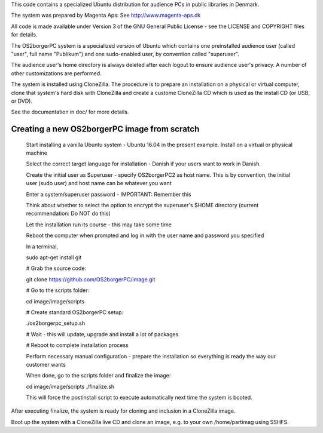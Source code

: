 This code contains a specialized Ubuntu distribution for audience PCs in
public libraries in Denmark.

The system was prepared by Magenta Aps: See http://www.magenta-aps.dk

All code is made available under Version 3 of the GNU General Public
License - see the LICENSE and COPYRIGHT files for details.


The OS2borgerPC system is a specialized version of Ubuntu which contains one
preinstalled audience user (called "user", full name "Publikum") and one
sudo-enabled user, by convention called "superuser".

The audience user's home directory is always deleted after each logout
to ensure audience user's privacy. A number of other customizations are
performed.

The system is installed using CloneZilla. The procedure is to prepare an
installation on a physical or virtual computer, clone that system's hard
disk with CloneZilla and create a custome CloneZilla CD which is used as
the install CD (or USB, or DVD).

See the documentation in doc/ for more details.


Creating a new OS2borgerPC image from scratch
=============================================

    Start installing a vanilla Ubuntu system - Ubuntu 16.04 in the
    present example. Install on a virtual or physical machine

    Select the correct target language for installation - Danish if
    your users want to work in Danish.

    Create the initial user as Superuser - specify OS2borgerPC2 as host name.
    This is by convention, the initial user (sudo user) and host name can
    be whatever you want

    Enter a system/superuser password - IMPORTANT: Remember this

    Think about whether to select the option to encrypt the superuser's
    $HOME directory (current recommendation: Do NOT do this)

    Let the installation run its course - this may take some time

    Reboot the computer when prompted and log in with the user name and
    password you specified

    In a terminal,

    sudo apt-get install git

    # Grab the source code:

    git clone https://github.com/OS2borgerPC/image.git

    # Go to the scripts folder:

    cd image/image/scripts

    # Create standard OS2borgerPC setup:

    ./os2borgerpc_setup.sh

    # Wait - this will update, upgrade and install a lot of packages

    # Reboot to complete installation process

    Perform necessary manual configuration - prepare the installation
    so everything is ready the way our customer wants

    When done, go to the scripts folder and finalize the image:

    cd image/image/scripts
    ./finalize.sh


    This will force the postinstall script to execute automatically
    next time the system is booted.

After executing finalize, the system is ready for cloning and inclusion
in a CloneZilla image.

Boot up the system with a CloneZilla live CD and clone an image, e.g.
to your own /home/partimag using SSHFS.
